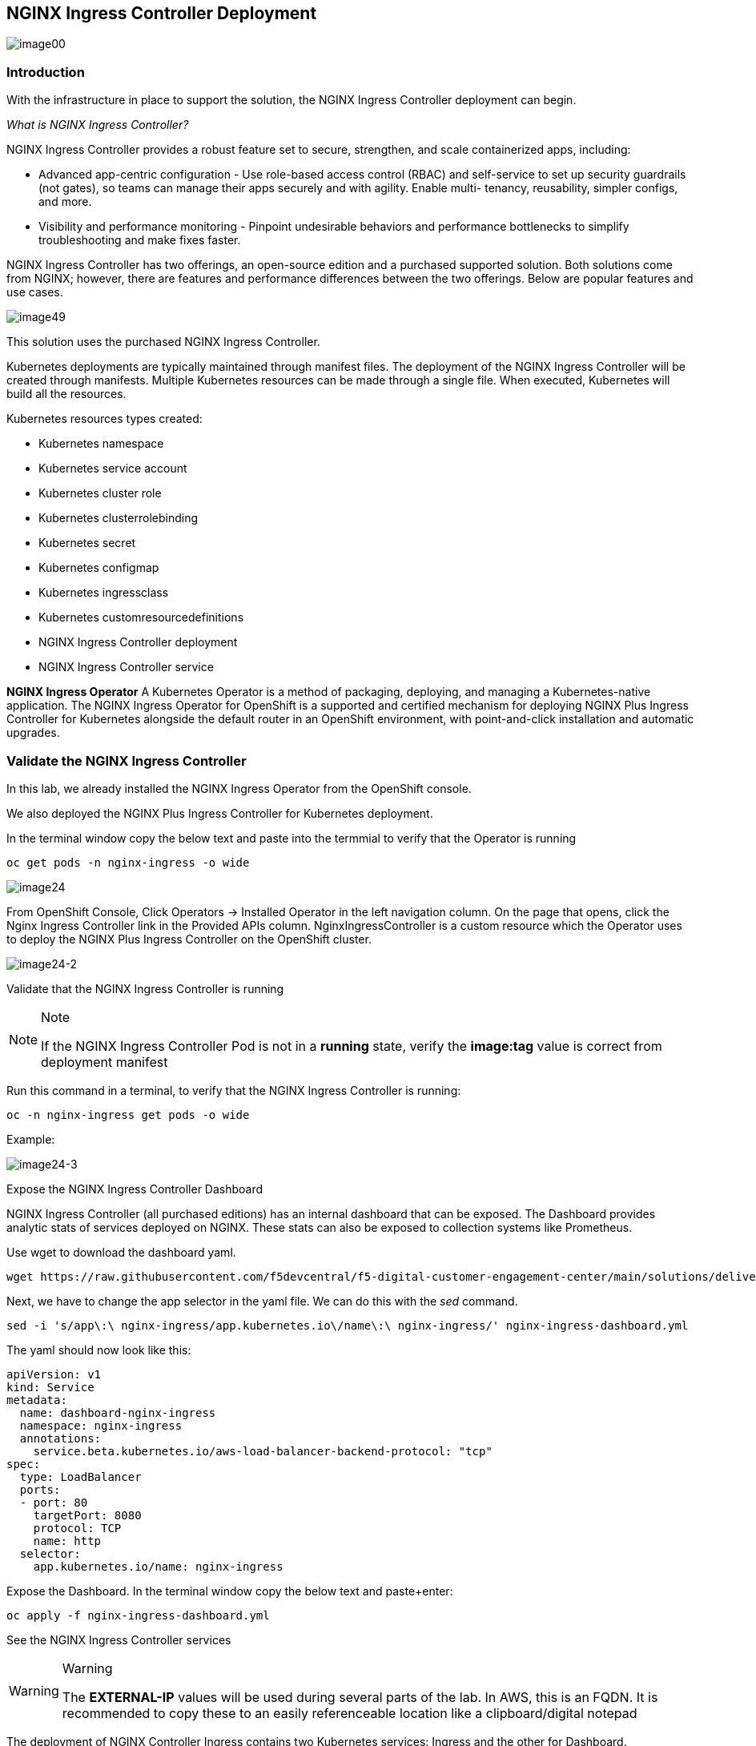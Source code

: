 == NGINX Ingress Controller Deployment

image:image00.png[image00,scaledwidth=75.0%]

=== Introduction

With the infrastructure in place to support the solution, the NGINX
Ingress Controller deployment can begin.

_What is NGINX Ingress Controller?_

NGINX Ingress Controller provides a robust feature set to secure,
strengthen, and scale containerized apps, including:

* Advanced app-centric configuration - Use role-based access control
(RBAC) and self-service to set up security guardrails (not gates), so
teams can manage their apps securely and with agility. Enable multi-
tenancy, reusability, simpler configs, and more.
* Visibility and performance monitoring - Pinpoint undesirable behaviors
and performance bottlenecks to simplify troubleshooting and make fixes
faster.

NGINX Ingress Controller has two offerings, an open-source edition and a
purchased supported solution. Both solutions come from NGINX; however,
there are features and performance differences between the two
offerings. Below are popular features and use cases.

image:image49.png[image49,scaledwidth=50.0%]

This solution uses the purchased NGINX Ingress Controller.

Kubernetes deployments are typically maintained through manifest files.
The deployment of the NGINX Ingress Controller will be created through
manifests. Multiple Kubernetes resources can be made through a single
file. When executed, Kubernetes will build all the resources.

Kubernetes resources types created:

* Kubernetes namespace
* Kubernetes service account
* Kubernetes cluster role
* Kubernetes clusterrolebinding
* Kubernetes secret
* Kubernetes configmap
* Kubernetes ingressclass
* Kubernetes customresourcedefinitions
* NGINX Ingress Controller deployment
* NGINX Ingress Controller service


*NGINX Ingress Operator* A Kubernetes Operator is a method of packaging,
deploying, and managing a Kubernetes-native application. The NGINX
Ingress Operator for OpenShift is a supported and certified mechanism
for deploying NGINX Plus Ingress Controller for Kubernetes alongside the
default router in an OpenShift environment, with point-and-click
installation and automatic upgrades.

=== Validate the NGINX Ingress Controller

In this lab, we already installed the NGINX Ingress Operator from the
OpenShift console.

We also deployed the NGINX Plus Ingress Controller for Kubernetes
deployment.

In the terminal window copy the below text and paste into the termmial to verify
that the Operator is running


[source,sh,role=execute]
----
oc get pods -n nginx-ingress -o wide
----

image:image24.png[image24]

From OpenShift Console, Click Operators -> Installed Operator in the
left navigation column. On the page that opens, click the Nginx Ingress
Controller link in the Provided APIs column. NginxIngressController is a
custom resource which the Operator uses to deploy the NGINX Plus Ingress
Controller on the OpenShift cluster.

image:image24-2.png[image24-2]

Validate that the NGINX Ingress Controller is running

[NOTE]
.Note
====
If the NGINX Ingress Controller Pod is not in a *running* state, verify
the *image:tag* value is correct from deployment manifest
====

Run this command in a terminal, to verify that the NGINX Ingress
Controller is running:

[source,sh,role=execute]
----
oc -n nginx-ingress get pods -o wide
----

Example:

image:image24-3.png[image24-3]

Expose the NGINX Ingress Controller Dashboard

NGINX Ingress Controller (all purchased editions) has an internal
dashboard that can be exposed. The Dashboard provides analytic stats of
services deployed on NGINX. These stats can also be exposed to
collection systems like Prometheus.

Use wget to download the dashboard yaml.

[source,sh,role=execute]
----
wget https://raw.githubusercontent.com/f5devcentral/f5-digital-customer-engagement-center/main/solutions/delivery/application_delivery_controller/nginx/kic/templates/nginx-ingress-dashboard.yml
----

Next, we have to change the app selector in the yaml file. We can do
this with the _sed_ command.


[source,sh,role=execute]
----
sed -i 's/app\:\ nginx-ingress/app.kubernetes.io\/name\:\ nginx-ingress/' nginx-ingress-dashboard.yml
----


The yaml should now look like this:

[source,sh,role=execute]
----
apiVersion: v1
kind: Service
metadata:
  name: dashboard-nginx-ingress
  namespace: nginx-ingress
  annotations:
    service.beta.kubernetes.io/aws-load-balancer-backend-protocol: "tcp"
spec:
  type: LoadBalancer
  ports:
  - port: 80
    targetPort: 8080
    protocol: TCP
    name: http
  selector:
    app.kubernetes.io/name: nginx-ingress
----


Expose the Dashboard. In the terminal window copy the below text and
paste+enter:


[source,sh,role=execute]
----
oc apply -f nginx-ingress-dashboard.yml
----

See the NGINX Ingress Controller services

[WARNING]
.Warning
====
The *EXTERNAL-IP* values will be used during several parts of the lab.
In AWS, this is an FQDN. It is recommended to copy these to an easily
referenceable location like a clipboard/digital notepad
====

The deployment of NGINX Controller Ingress contains two Kubernetes
services: Ingress and the other for Dashboard.

In the terminal window, copy the below text and paste+enter:

[source,sh,role=execute]
----
oc get svc --namespace=nginx-ingress
----

Example:

image:image27.png[image27]

Export the NGINX Ingress Controller services

Interacting with the NGINX Ingress Controller is more comfortable with
exporting the service External IPs into system variables. This allows
for templating to take place when we expose our applications.

In the terminal window copy the below text and paste+enter:

[source,sh,role=execute]
----
export dashboard_nginx_ingress=$(oc get svc dashboard-nginx-ingress --namespace=nginx-ingress | tr -s " " | cut -d' ' -f4 | grep -v "EXTERNAL-IP")
----

[source,sh,role=execute]
----
export nginx_ingress=$(oc get svc my-nginx-ingress-controller --namespace=nginx-ingress | tr -s " " | cut -d' ' -f4 | grep -v "EXTERNAL-IP")
----

Browse to the exposed NGINX Ingress Controller services

[NOTE]
.Note
====
The Dashboard and the Ingress websites will take a few minutes to become
available (1-3 Minutes)
====

There is nothing yet deployed on NGINX Ingress Controller. However, the
Dashboard and the Ingress are active. When the services were created in
Kubernetes, Kubernetes created an AWS ELB. These ELBs allow for access
to the services, and if the NGINX services ever scale, they will
dynamically be added.

NGINX Dashboard URL (replace with the dashboard-nginx-ingress
EXTERNAL-IP): `http://EXTERNAL-IP/dashboard.html`

Example:

image:image28.png[image28]

NGINX Ingress Controller URL (replace with the nginx-ingress
EXTERNAL-IP): `http://EXTERNAL-IP/`

Example:

image:image29.png[image29]

[arabic, start=12]

The NGINX Ingress Controller services have been created and exposed

At this point, we can deploy our applications, and provide access
through NGINX!


